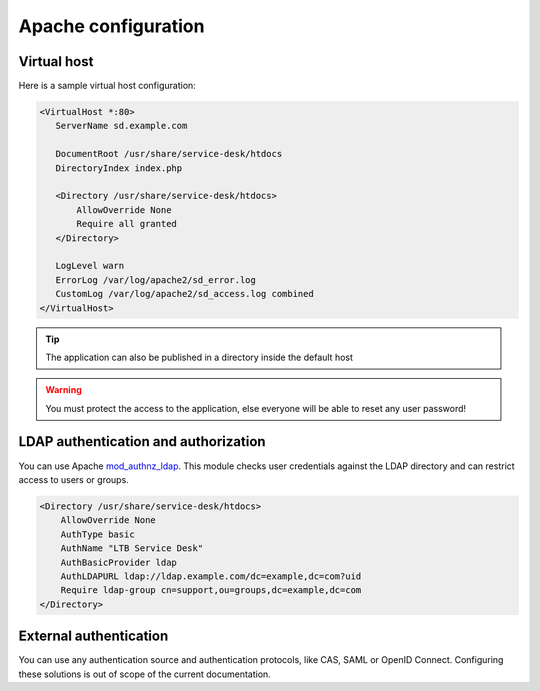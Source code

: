 Apache configuration
====================

Virtual host
------------

Here is a sample virtual host configuration:

.. code-block:: apache

 <VirtualHost *:80>
    ServerName sd.example.com

    DocumentRoot /usr/share/service-desk/htdocs
    DirectoryIndex index.php

    <Directory /usr/share/service-desk/htdocs>
        AllowOverride None
        Require all granted
    </Directory>

    LogLevel warn
    ErrorLog /var/log/apache2/sd_error.log
    CustomLog /var/log/apache2/sd_access.log combined
 </VirtualHost>

.. tip:: The application can also be published in a directory inside the default host

.. warning:: You must protect the access to the application, else everyone will be able to reset any user password!

LDAP authentication and authorization
-------------------------------------

You can use Apache `mod_authnz_ldap`_. This module checks user credentials against the LDAP directory and can restrict access to users or groups.

.. _mod_authnz_ldap: https://httpd.apache.org/docs/current/mod/mod_authnz_ldap.html

.. code-block:: apache

    <Directory /usr/share/service-desk/htdocs>
        AllowOverride None
        AuthType basic
        AuthName "LTB Service Desk"
        AuthBasicProvider ldap
        AuthLDAPURL ldap://ldap.example.com/dc=example,dc=com?uid
        Require ldap-group cn=support,ou=groups,dc=example,dc=com
    </Directory>

External authentication
-----------------------

You can use any authentication source and authentication protocols, like CAS, SAML or OpenID Connect.
Configuring these solutions is out of scope of the current documentation.
